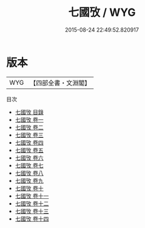 #+TITLE: 七國攷 / WYG
#+DATE: 2015-08-24 22:49:52.820917
* 版本
 |       WYG|【四部全書・文淵閣】|
目次
 - [[file:KR2m0011_000.txt::000-1a][七國攷 目錄]]
 - [[file:KR2m0011_001.txt::001-1a][七國攷 卷一]]
 - [[file:KR2m0011_002.txt::002-1a][七國攷 卷二]]
 - [[file:KR2m0011_003.txt::003-1a][七國攷 卷三]]
 - [[file:KR2m0011_004.txt::004-1a][七國攷 卷四]]
 - [[file:KR2m0011_005.txt::005-1a][七國攷 卷五]]
 - [[file:KR2m0011_006.txt::006-1a][七國攷 卷六]]
 - [[file:KR2m0011_007.txt::007-1a][七國攷 卷七]]
 - [[file:KR2m0011_008.txt::008-1a][七國攷 卷八]]
 - [[file:KR2m0011_009.txt::009-1a][七國攷 卷九]]
 - [[file:KR2m0011_010.txt::010-1a][七國攷 卷十]]
 - [[file:KR2m0011_011.txt::011-1a][七國攷 卷十一]]
 - [[file:KR2m0011_012.txt::012-1a][七國攷 卷十二]]
 - [[file:KR2m0011_013.txt::013-1a][七國攷 卷十三]]
 - [[file:KR2m0011_014.txt::014-1a][七國攷 卷十四]]

